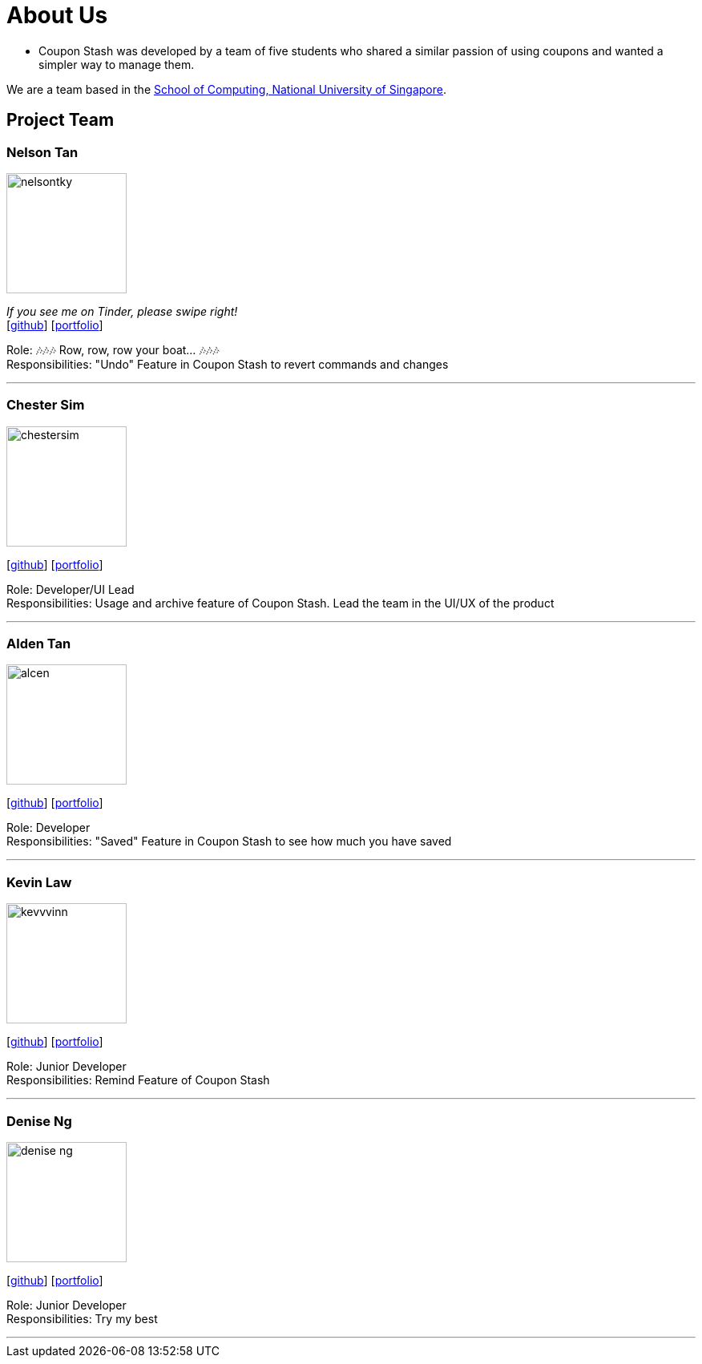= About Us
:site-section: AboutUs
:relfileprefix: team/
:imagesDir: images
:stylesDir: stylesheets

 - Coupon Stash was developed by a team of five students who shared a similar passion
of using coupons and wanted a simpler way to manage them.

We are a team based in the http://www.comp.nus.edu.sg[School of Computing, National University of Singapore].

== Project Team

=== Nelson Tan
image::nelsontky.png[width="150", align="left"]
__If you see me on Tinder, please swipe right!__ +
{empty}[http://github.com/nelsontky[github]] [<<nelsontky#, portfolio>>]

Role: 🎶🎶🎶 Row, row, row your boat... 🎶🎶🎶 +
Responsibilities: "Undo" Feature in Coupon Stash to revert commands and changes

'''

=== Chester Sim
image::chestersim.png[width="150", align="left"]
{empty}[http://github.com/chestersim[github]] [<<chestersim#, portfolio>>]

Role: Developer/UI Lead +
Responsibilities: Usage and archive feature of Coupon Stash. Lead the team in the UI/UX of the product

'''

=== Alden Tan
image::alcen.png[width="150", align="left"]
{empty}[http://github.com/alcen[github]] [<<johndoe#, portfolio>>]

Role: Developer +
Responsibilities: "Saved" Feature in Coupon Stash to see how much you have saved

'''

=== Kevin Law
image::kevvvinn.png[width="150", align="left"]
{empty}[http://github.com/kevvvinn[github]] [<<johndoe#, portfolio>>]

Role: Junior Developer +
Responsibilities: Remind Feature of Coupon Stash

'''

=== Denise Ng
image::denise-ng.png[width="150", align="left"]
{empty}[http://github.com/denise-ng[github]] [<<Denise#, portfolio>>]

Role: Junior Developer +
Responsibilities: Try my best

'''
